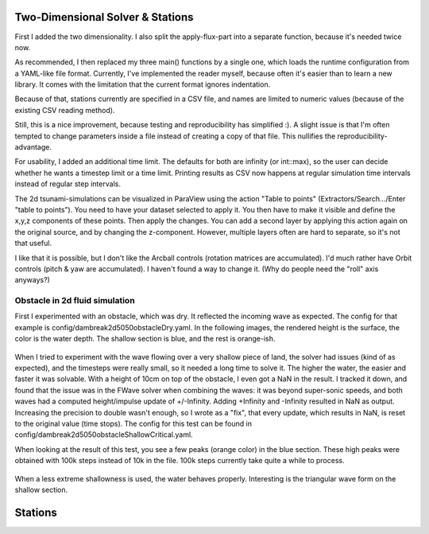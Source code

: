 
Two-Dimensional Solver & Stations
=================================

First I added the two dimensionality. I also split the apply-flux-part into a separate function, because it's needed twice now.

As recommended, I then replaced my three main() functions by a single one, which loads the runtime configuration from a YAML-like file format.
Currently, I've implemented the reader myself, because often it's easier than to learn a new library. It comes with the limitation that the current format ignores indentation.

Because of that, stations currently are specified in a CSV file, and names are limited to numeric values (because of the existing CSV reading method).

Still, this is a nice improvement, because testing and reproducibility has simplified :).
A slight issue is that I'm often tempted to change parameters inside a file instead of creating a copy of that file. This nullifies the reproducibility-advantage.


For usability, I added an additional time limit. The defaults for both are infinity (or int::max), so the user can decide whether he wants a timestep limit or a time limit.
Printing results as CSV now happens at regular simulation time intervals instead of regular step intervals.

The 2d tsunami-simulations can be visualized in ParaView using the action "Table to points" (Extractors/Search.../Enter "table to points"). You need to have your dataset selected to apply it. You then have to make it visible and define the x,y,z components of these points. Then apply the changes.
You can add a second layer by applying this action again on the original source, and by changing the z-component.
However, multiple layers often are hard to separate, so it's not that useful.

I like that it is possible, but I don't like the Arcball controls (rotation matrices are accumulated). I'd much rather have Orbit controls (pitch & yaw are accumulated). I haven't found a way to change it. (Why do people need the "roll" axis anyways?)


Obstacle in 2d fluid simulation
-------------------------------

First I experimented with an obstacle, which was dry. It reflected the incoming wave as expected. The config for that example is config/dambreak2d5050obstacleDry.yaml.
In the following images, the rendered height is the surface, the color is the water depth. The shallow section is blue, and the rest is orange-ish.

.. figure:: w4_obstacle_reflection2.png

When I tried to experiment with the wave flowing over a very shallow piece of land, the solver had issues (kind of as expected), and the timesteps were really small, so it needed a long time to solve it. The higher the water, the easier and faster it was solvable. With a height of 10cm on top of the obstacle, I even got a NaN in the result. I tracked it down, and found that the issue was in the FWave solver when combining the waves: it was beyond super-sonic speeds, and both waves had a computed height/impulse update of +/-Infinity. Adding +Infinity and -Infinity resulted in NaN as output.
Increasing the precision to double wasn't enough, so I wrote as a "fix", that every update, which results in NaN, is reset to the original value (time stops).
The config for this test can be found in config/dambreak2d5050obstacleShallowCritical.yaml.

When looking at the result of this test, you see a few peaks (orange color) in the blue section. These high peaks were obtained with 100k steps instead of 10k in the file. 100k steps currently take quite a while to process.

.. figure:: w4_extremely_shallow.png


When a less extreme shallowness is used, the water behaves properly. Interesting is the triangular wave form on the shallow section.

.. figure:: w4_shallow.png


Stations
========

